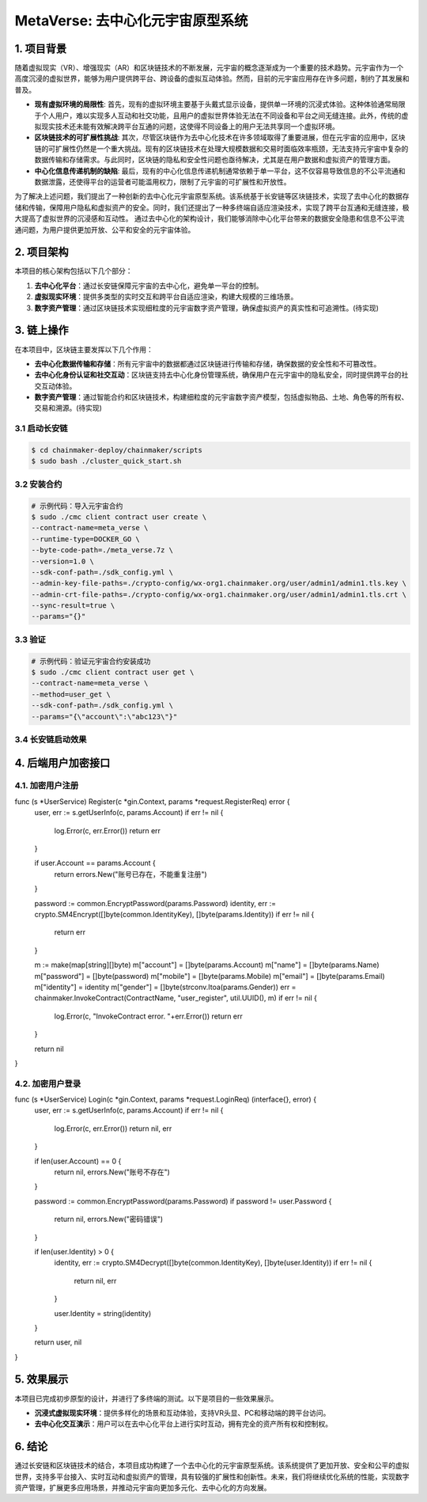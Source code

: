 
MetaVerse: 去中心化元宇宙原型系统
=============================

1. 项目背景
-------

随着虚拟现实（VR）、增强现实（AR）和区块链技术的不断发展，元宇宙的概念逐渐成为一个重要的技术趋势。元宇宙作为一个高度沉浸的虚拟世界，能够为用户提供跨平台、跨设备的虚拟互动体验。然而，目前的元宇宙应用存在许多问题，制约了其发展和普及。

- **现有虚拟环境的局限性**: 首先，现有的虚拟环境主要基于头戴式显示设备，提供单一环境的沉浸式体验。这种体验通常局限于个人用户，难以实现多人互动和社交功能，且用户的虚拟世界体验无法在不同设备和平台之间无缝连接。此外，传统的虚拟现实技术还未能有效解决跨平台互通的问题，这使得不同设备上的用户无法共享同一个虚拟环境。

- **区块链技术的可扩展性挑战**: 其次，尽管区块链作为去中心化技术在许多领域取得了重要进展，但在元宇宙的应用中，区块链的可扩展性仍然是一个重大挑战。现有的区块链技术在处理大规模数据和交易时面临效率瓶颈，无法支持元宇宙中复杂的数据传输和存储需求。与此同时，区块链的隐私和安全性问题也亟待解决，尤其是在用户数据和虚拟资产的管理方面。

- **中心化信息传递机制的缺陷**: 最后，现有的中心化信息传递机制通常依赖于单一平台，这不仅容易导致信息的不公平流通和数据泄露，还使得平台的运营者可能滥用权力，限制了元宇宙的可扩展性和开放性。

为了解决上述问题，我们提出了一种创新的去中心化元宇宙原型系统。该系统基于长安链等区块链技术，实现了去中心化的数据存储和传输，保障用户隐私和虚拟资产的安全。同时，我们还提出了一种多终端自适应渲染技术，实现了跨平台互通和无缝连接，极大提高了虚拟世界的沉浸感和互动性。
通过去中心化的架构设计，我们能够消除中心化平台带来的数据安全隐患和信息不公平流通问题，为用户提供更加开放、公平和安全的元宇宙体验。


2. 项目架构
-------

本项目的核心架构包括以下几个部分：

1. **去中心化平台**：通过长安链保障元宇宙的去中心化，避免单一平台的控制。
2. **虚拟现实环境**：提供多类型的实时交互和跨平台自适应渲染，构建大规模的三维场景。
3. **数字资产管理**：通过区块链技术实现细粒度的元宇宙数字资产管理，确保虚拟资产的真实性和可追溯性。(待实现)

.. image:: ../images/meta/architecture.png
   :alt: 项目架构图



3. 链上操作
------------

在本项目中，区块链主要发挥以下几个作用：

- **去中心化数据传输和存储**：所有元宇宙中的数据都通过区块链进行传输和存储，确保数据的安全性和不可篡改性。
- **去中心化身份认证和社交互动**：区块链支持去中心化身份管理系统，确保用户在元宇宙中的隐私安全，同时提供跨平台的社交互动体验。
- **数字资产管理**：通过智能合约和区块链技术，构建细粒度的元宇宙数字资产模型，包括虚拟物品、土地、角色等的所有权、交易和溯源。(待实现)

3.1 启动长安链
~~~~~~~~~~~~~~~~

.. code-block:: bash

    $ cd chainmaker-deploy/chainmaker/scripts
    $ sudo bash ./cluster_quick_start.sh

3.2 安装合约
~~~~~~~~~~~~~~~~

.. code-block:: bash

    # 示例代码：导入元宇宙合约
    $ sudo ./cmc client contract user create \
    --contract-name=meta_verse \
    --runtime-type=DOCKER_GO \
    --byte-code-path=./meta_verse.7z \
    --version=1.0 \
    --sdk-conf-path=./sdk_config.yml \
    --admin-key-file-paths=./crypto-config/wx-org1.chainmaker.org/user/admin1/admin1.tls.key \
    --admin-crt-file-paths=./crypto-config/wx-org1.chainmaker.org/user/admin1/admin1.tls.crt \
    --sync-result=true \
    --params="{}"

3.3 验证
~~~~~~~~~~~~~~~~

.. code-block:: bash

    # 示例代码：验证元宇宙合约安装成功
    $ sudo ./cmc client contract user get \
    --contract-name=meta_verse \
    --method=user_get \
    --sdk-conf-path=./sdk_config.yml \
    --params="{\"account\":\"abc123\"}"

3.4 长安链启动效果
~~~~~~~~~~~~~~~~
.. image:: ../images/meta/changan.png
   :align: center
   :alt: 长安链效果图



4. 后端用户加密接口
-------

4.1. 加密用户注册
~~~~~~~~~~~~~~~~
.. code-block:: go
func (s *UserService) Register(c *gin.Context, params *request.RegisterReq) error {
	user, err := s.getUserInfo(c, params.Account)
	if err != nil {
		log.Error(c, err.Error())
		return err
	}

	if user.Account == params.Account {
		return errors.New("账号已存在，不能重复注册")
	}

	password := common.EncryptPassword(params.Password)
	identity, err := crypto.SM4Encrypt([]byte(common.IdentityKey), []byte(params.Identity))
	if err != nil {
		return err
	}

	m := make(map[string][]byte)
	m["account"] = []byte(params.Account)
	m["name"] = []byte(params.Name)
	m["password"] = []byte(password)
	m["mobile"] = []byte(params.Mobile)
	m["email"] = []byte(params.Email)
	m["identity"] = identity
	m["gender"] = []byte(strconv.Itoa(params.Gender))
	err = chainmaker.InvokeContract(ContractName, "user_register", util.UUID(), m)
	if err != nil {
		log.Error(c, "InvokeContract error. "+err.Error())
		return err
	}

	return nil

}

4.2. 加密用户登录
~~~~~~~~~~~~~~~~

.. code-block:: go
func (s *UserService) Login(c *gin.Context, params *request.LoginReq) (interface{}, error) {
	user, err := s.getUserInfo(c, params.Account)
	if err != nil {
		log.Error(c, err.Error())
		return nil, err
	}

	if len(user.Account) == 0 {
		return nil, errors.New("账号不存在")
	}

	password := common.EncryptPassword(params.Password)
	if password != user.Password {
		return nil, errors.New("密码错误")
	}

	if len(user.Identity) > 0 {
		identity, err := crypto.SM4Decrypt([]byte(common.IdentityKey), []byte(user.Identity))
		if err != nil {
			return nil, err
		}

		user.Identity = string(identity)
	}

	return user, nil
}



5. 效果展示
-------

本项目已完成初步原型的设计，并进行了多终端的测试。以下是项目的一些效果展示。

- **沉浸式虚拟现实环境**：提供多样化的场景和互动体验，支持VR头显、PC和移动端的跨平台访问。
- **去中心化交互演示**：用户可以在去中心化平台上进行实时互动，拥有完全的资产所有权和控制权。

.. image:: ../images/meta/final.gif
   :align: center
   :alt: 效果展示图



6. 结论
-------

通过长安链和区块链技术的结合，本项目成功构建了一个去中心化的元宇宙原型系统。该系统提供了更加开放、安全和公平的虚拟世界，支持多平台接入、实时互动和虚拟资产的管理，具有较强的扩展性和创新性。未来，我们将继续优化系统的性能，实现数字资产管理，扩展更多应用场景，并推动元宇宙向更加多元化、去中心化的方向发展。
